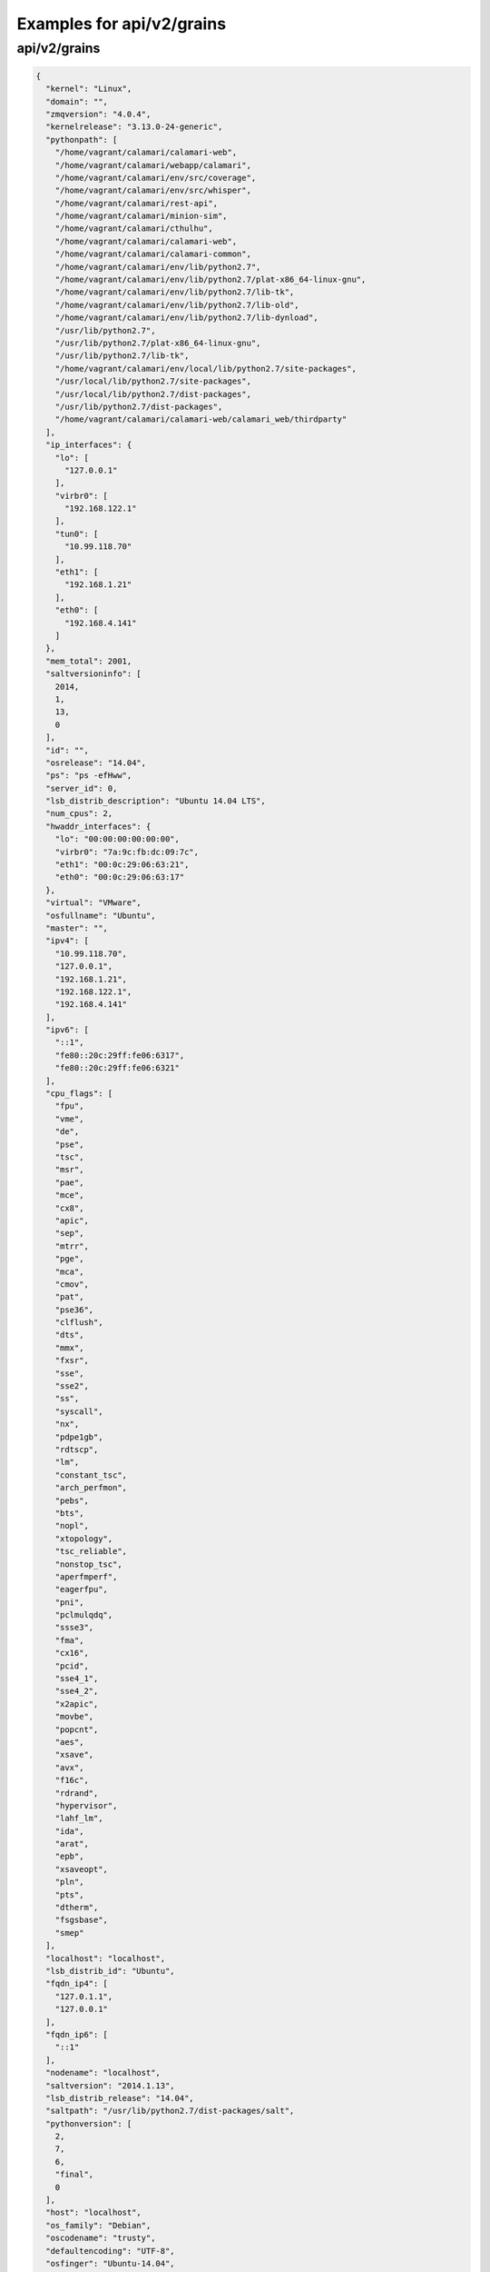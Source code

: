 Examples for api/v2/grains
==========================

api/v2/grains
-------------

.. code-block:: json

   {
     "kernel": "Linux", 
     "domain": "", 
     "zmqversion": "4.0.4", 
     "kernelrelease": "3.13.0-24-generic", 
     "pythonpath": [
       "/home/vagrant/calamari/calamari-web", 
       "/home/vagrant/calamari/webapp/calamari", 
       "/home/vagrant/calamari/env/src/coverage", 
       "/home/vagrant/calamari/env/src/whisper", 
       "/home/vagrant/calamari/rest-api", 
       "/home/vagrant/calamari/minion-sim", 
       "/home/vagrant/calamari/cthulhu", 
       "/home/vagrant/calamari/calamari-web", 
       "/home/vagrant/calamari/calamari-common", 
       "/home/vagrant/calamari/env/lib/python2.7", 
       "/home/vagrant/calamari/env/lib/python2.7/plat-x86_64-linux-gnu", 
       "/home/vagrant/calamari/env/lib/python2.7/lib-tk", 
       "/home/vagrant/calamari/env/lib/python2.7/lib-old", 
       "/home/vagrant/calamari/env/lib/python2.7/lib-dynload", 
       "/usr/lib/python2.7", 
       "/usr/lib/python2.7/plat-x86_64-linux-gnu", 
       "/usr/lib/python2.7/lib-tk", 
       "/home/vagrant/calamari/env/local/lib/python2.7/site-packages", 
       "/usr/local/lib/python2.7/site-packages", 
       "/usr/local/lib/python2.7/dist-packages", 
       "/usr/lib/python2.7/dist-packages", 
       "/home/vagrant/calamari/calamari-web/calamari_web/thirdparty"
     ], 
     "ip_interfaces": {
       "lo": [
         "127.0.0.1"
       ], 
       "virbr0": [
         "192.168.122.1"
       ], 
       "tun0": [
         "10.99.118.70"
       ], 
       "eth1": [
         "192.168.1.21"
       ], 
       "eth0": [
         "192.168.4.141"
       ]
     }, 
     "mem_total": 2001, 
     "saltversioninfo": [
       2014, 
       1, 
       13, 
       0
     ], 
     "id": "", 
     "osrelease": "14.04", 
     "ps": "ps -efHww", 
     "server_id": 0, 
     "lsb_distrib_description": "Ubuntu 14.04 LTS", 
     "num_cpus": 2, 
     "hwaddr_interfaces": {
       "lo": "00:00:00:00:00:00", 
       "virbr0": "7a:9c:fb:dc:09:7c", 
       "eth1": "00:0c:29:06:63:21", 
       "eth0": "00:0c:29:06:63:17"
     }, 
     "virtual": "VMware", 
     "osfullname": "Ubuntu", 
     "master": "", 
     "ipv4": [
       "10.99.118.70", 
       "127.0.0.1", 
       "192.168.1.21", 
       "192.168.122.1", 
       "192.168.4.141"
     ], 
     "ipv6": [
       "::1", 
       "fe80::20c:29ff:fe06:6317", 
       "fe80::20c:29ff:fe06:6321"
     ], 
     "cpu_flags": [
       "fpu", 
       "vme", 
       "de", 
       "pse", 
       "tsc", 
       "msr", 
       "pae", 
       "mce", 
       "cx8", 
       "apic", 
       "sep", 
       "mtrr", 
       "pge", 
       "mca", 
       "cmov", 
       "pat", 
       "pse36", 
       "clflush", 
       "dts", 
       "mmx", 
       "fxsr", 
       "sse", 
       "sse2", 
       "ss", 
       "syscall", 
       "nx", 
       "pdpe1gb", 
       "rdtscp", 
       "lm", 
       "constant_tsc", 
       "arch_perfmon", 
       "pebs", 
       "bts", 
       "nopl", 
       "xtopology", 
       "tsc_reliable", 
       "nonstop_tsc", 
       "aperfmperf", 
       "eagerfpu", 
       "pni", 
       "pclmulqdq", 
       "ssse3", 
       "fma", 
       "cx16", 
       "pcid", 
       "sse4_1", 
       "sse4_2", 
       "x2apic", 
       "movbe", 
       "popcnt", 
       "aes", 
       "xsave", 
       "avx", 
       "f16c", 
       "rdrand", 
       "hypervisor", 
       "lahf_lm", 
       "ida", 
       "arat", 
       "epb", 
       "xsaveopt", 
       "pln", 
       "pts", 
       "dtherm", 
       "fsgsbase", 
       "smep"
     ], 
     "localhost": "localhost", 
     "lsb_distrib_id": "Ubuntu", 
     "fqdn_ip4": [
       "127.0.1.1", 
       "127.0.0.1"
     ], 
     "fqdn_ip6": [
       "::1"
     ], 
     "nodename": "localhost", 
     "saltversion": "2014.1.13", 
     "lsb_distrib_release": "14.04", 
     "saltpath": "/usr/lib/python2.7/dist-packages/salt", 
     "pythonversion": [
       2, 
       7, 
       6, 
       "final", 
       0
     ], 
     "host": "localhost", 
     "os_family": "Debian", 
     "oscodename": "trusty", 
     "defaultencoding": "UTF-8", 
     "osfinger": "Ubuntu-14.04", 
     "num_gpus": 0, 
     "cpu_model": "Intel(R) Core(TM) i5-4258U CPU @ 2.40GHz", 
     "fqdn": "localhost", 
     "osarch": "amd64", 
     "cpuarch": "x86_64", 
     "lsb_distrib_codename": "trusty", 
     "gpus": [], 
     "path": "/home/vagrant/calamari/env/bin:/usr/local/sbin:/usr/local/bin:/usr/sbin:/usr/bin:/sbin:/bin:/usr/games:/usr/local/games:/home/vagrant/plan9port/bin", 
     "os": "Ubuntu", 
     "defaultlanguage": "en_US"
   }

